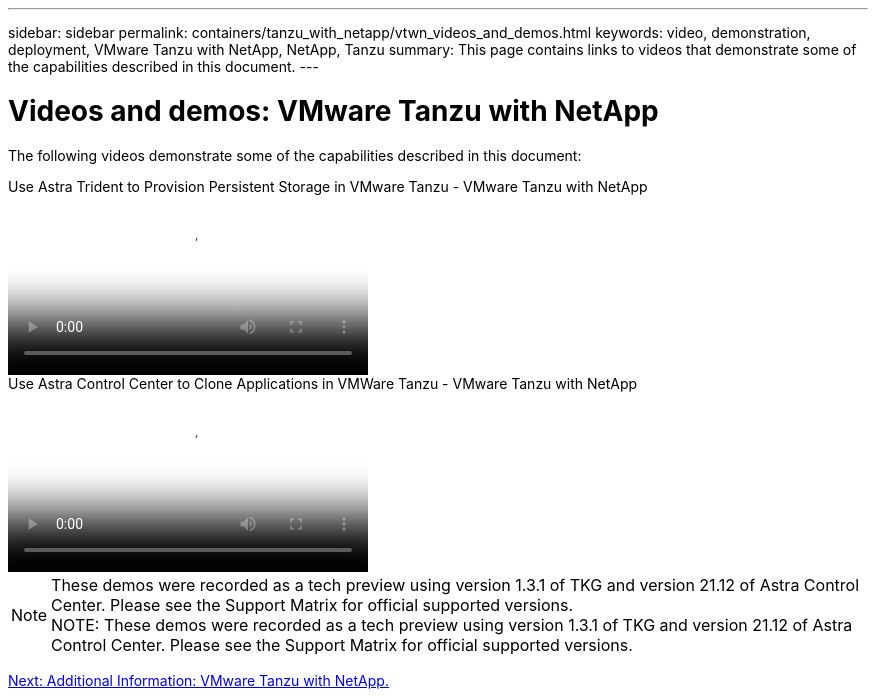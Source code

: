 ---
sidebar: sidebar
permalink: containers/tanzu_with_netapp/vtwn_videos_and_demos.html
keywords: video, demonstration, deployment, VMware Tanzu with NetApp, NetApp, Tanzu
summary: This page contains links to videos that demonstrate some of the capabilities described in this document.
---

= Videos and demos: VMware Tanzu with NetApp
:hardbreaks:
:nofooter:
:icons: font
:linkattrs:
:imagesdir: ./../../media/

[.lead]
The following videos demonstrate some of the capabilities described in this document:

video::8db3092b-3468-4754-b2d7-b01200fbb38d[panopto, title="Use Astra Trident to Provision Persistent Storage in VMware Tanzu - VMware Tanzu with NetApp", width=360]

video::01aff358-a0a2-4c4f-9062-b01200fb9abd[panopto, title="Use Astra Control Center to Clone Applications in VMWare Tanzu - VMware Tanzu with NetApp", width=360]

NOTE: These demos were recorded as a tech preview using version 1.3.1 of TKG and version 21.12 of Astra Control Center. Please see the Support Matrix for official supported versions.
NOTE: These demos were recorded as a tech preview using version 1.3.1 of TKG and version 21.12 of Astra Control Center. Please see the Support Matrix for official supported versions.

link:vtwn_additional_information.html[Next: Additional Information: VMware Tanzu with NetApp.]
